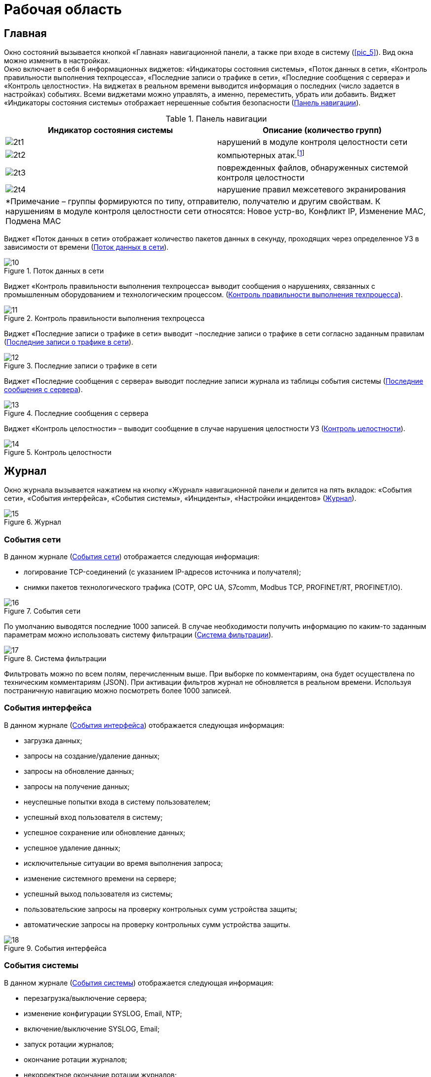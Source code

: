 :imagesdir: img

=	Рабочая область

[[cap_61]]
== Главная

Окно состояний вызывается кнопкой «Главная» навигационной панели, а также при входе в систему (<<pic_5>>).
Вид окна можно изменить в настройках. +
Окно включает в себя 6 информационных виджетов: «Индикаторы состояния системы», «Поток данных в сети»,
«Контроль правильности выполнения техпроцесса», «Последние записи о трафике в сети», «Последние сообщения с сервера»
и «Контроль целостности». На виджетах в реальном времени выводится информация о последних (число задается в настройках) событиях.
Всеми виджетами можно управлять, а именно, переместить, убрать или добавить.
Виджет «Индикаторы состояния системы» отображает нерешенные события безопасности (<<tab_2>>).


[[tab_2]]
.Панель навигации
[options="header"]
[columns=2,3]
|====
| Индикатор состояния системы | Описание (количество групп)
| image:2t1.png[]             | нарушений в модуле контроля целостности сети
| image:2t2.png[]             | компьютерных атак.footnote:[Компьютерная атака – целенаправленное несанкционированное
                                воздействие на информацию, на ресурс автоматизированной информационной системы или
                                получение несанкционированного доступа к ним с применением программных или
                                программно-аппаратных средств.]
| image:2t3.png[]             | поврежденных файлов, обнаруженных системой контроля целостности
| image:2t4.png[]             | нарушение правил межсетевого экранирования
2+| *Примечание – группы формируются по типу, отправителю, получателю и другим свойствам.
     К нарушениям в модуле контроля целостности сети относятся: Новое устр-во, Конфликт IP, Изменение MAC,
     Подмена MAC
|====

Виджет «Поток данных в сети» отображает количество пакетов данных в секунду,
проходящих через определенное УЗ в зависимости от времени (<<pic_10>>).

[[pic_10]]
.Поток данных в сети
image::10.png[]

Виджет «Контроль правильности выполнения техпроцесса» выводит сообщения о нарушениях, связанных с промышленным
оборудованием и технологическим процессом. (<<pic_11>>).

[[pic_11]]
.Контроль правильности выполнения техпроцесса
image::11.png[]

Виджет «Последние записи о трафике в сети» выводит ¬последние записи о трафике в сети согласно заданным правилам (<<pic_12>>).

[[pic_12]]
.Последние записи о трафике в сети
image::12.png[]

Виджет «Последние сообщения с сервера» выводит последние записи журнала из таблицы события системы (<<pic_13>>).

[[pic_13]]
.Последние сообщения с сервера
image::13.png[]

Виджет «Контроль целостности» – выводит сообщение в случае нарушения целостности УЗ (<<pic_14>>).

[[pic_14]]
.Контроль целостности
image::14.png[]

==	Журнал

Окно журнала вызывается нажатием на кнопку «Журнал» навигационной панели и делится на пять вкладок:
«События сети», «События интерфейса», «События системы», «Инциденты», «Настройки инцидентов» (<<pic_15>>).

[[pic_15]]
.Журнал
image::15.png[]

===	События сети

В данном журнале (<<pic_16>>) отображается следующая информация:

- логирование TCP-соединений (с указанием IP-адресов источника и получателя);
- снимки пакетов технологического трафика (COTP, OPC UA, S7comm, Modbus TCP, PROFINET/RT, PROFINET/IO).

[[pic_16]]
.События сети
image::16.png[]

По умолчанию выводятся последние 1000 записей. В случае необходимости получить информацию по каким-то
заданным параметрам можно использовать систему фильтрации (<<pic_17>>).

[[pic_17]]
.Система фильтрации
image::17.png[]

Фильтровать можно по всем полям, перечисленным выше. При выборке по комментариям, она будет осуществлена по
техническим комментариям (JSON). При активации фильтров журнал не обновляется в реальном времени.
Используя постраничную навигацию можно посмотреть более 1000 записей.

=== События интерфейса

В данном журнале (<<pic_18>>) отображается следующая информация:

- загрузка данных;
- запросы на создание/удаление данных;
- запросы на обновление данных;
- запросы на получение данных;
- неуспешные попытки входа в систему пользователем;
- успешный вход пользователя в систему;
- успешное сохранение или обновление данных;
- успешное удаление данных;
- исключительные ситуации во время выполнения запроса;
- изменение системного времени на сервере;
- успешный выход пользователя из системы;
- пользовательские запросы на проверку контрольных сумм устройства защиты;
- автоматические запросы на проверку контрольных сумм устройства защиты.

[[pic_18]]
.События интерфейса
image::18.png[]


=== События системы

В данном журнале (<<pic_19>>) отображается следующая информация:

- перезагрузка/выключение сервера;
- изменение конфигурации SYSLOG, Email, NTP;
- включение/выключение SYSLOG, Email;
- запуск ротации журналов;
- окончание ротации журналов;
- некорректное окончание ротации журналов;
- изменение системного времени;
- настройки и действия по добавлению новых устройств;
- события успешного/неудачного добавления нового устройства;
- этапы процесса добавления нового устройства (подключение по сети,
  добавление пользователей, проверка логина и пароля пользователей, проверка сертификатов и др.)
  с фиксацией результата выполненного этапа;
- ошибки при попытке добавления устройства защиты с неправильными настройками
  (неправильный сетевой адрес, неправильный логин и пароль, неправильные сертификаты, сертификаты
  с истекшим сроком действия).

[[pic_19]]
.События системы
image::19.png[]

=== Инциденты

В данном журнале (<<pic_20>>) отображается следующая информация:

- обнаружено новое устройство (обнаружена новая пара MAC/IP адресов в сети);
- обнаружена атака ARP spoofing.footnote:[При развертывании системы начинается процесс формирование
  таблицы соответствия MAC-адресов и IP-адресов. При изменении MAC-адреса для какого либо IP-адреса
  выдается оповещение об атаке ARP-Spoofing.]  (обнаружено большое количество событий канального уровня,
  которые можно интерпретировать как атаку ARP spoofing);
- обнаружена информационная атака;
- обнаружен конфликт IP-адресов (обнаружена попытка двух устройств занять один IP-адрес, либо конфликт
  IP-адресов, либо связано с атакой);
- обнаружение применения metasploit;
- обнаружено нарушение правил межсетевого экранирования;
- обнаружено нарушение целостности устройства защиты;
- обнаружено нарушение целостности – несоответствие списку контролируемых файлов (системные сообщения,
  получен пустой список файлов ПО устройства защиты для проверки системой контроля целостности);
- обнаружено нарушение целостности – несоответствие пользователя устройству защиты (системные сообщения,
  возникающие, например, при копировании образа системы с одной аппаратной платформы на другую);
- обнаружено нарушение целостности – несоответствие временному интервалу;
- обнаружено нарушение целостности сети – потеряно соединение с ПЛК;
- обнаружено нарушение целостности сети – потеряно соединение со SCADA системой;
- обнаружено подключение к административному интерфейсу ПЛК;
- обнаружена информационная атака – изменение (чтение) прошивки ПЛК;
- вызвана проверка контрольной суммы для несуществующего устройства;
- некорректно сформирован запрос проверки контрольной суммы;
- не найден файл программного обеспечения, отвечающий за изменение времени;
- не выставлены права файла скрипта для изменения времени;
- не задана переменная сервера;
- нет возможности отменить задачу, так как не найдена TaskState;
- задано неверное значение переменной настроек сервера;
- обнаружено изменение MAC-адреса (обнаружен факт занятия IP-адреса новым устройством);
- обнаружена подмена MAC-адреса (MAC-адрес отправителя пакета не соответствует MAC-адресу, привязываемому к
  IP адресу);
- потеряна связь с активным устройством защиты (резервное УЗ потеряло соединение с активным УЗ);
- обнаружена попытка подбора пароля (пользователь 3 раза ввел неправильный пароль в течение 30 секунд (значения
  по умолчанию, возможно изменение)).

[[pic_20]]
.Инциденты
image::20.png[]

[[cap_625]]
=== Настройка инциденов

Вкладка «Настройки инцидентов» (<<pic_21>>) доступна только при использовании учетной записи типа «Администратор».

[[pic_21]]
.Настройки инцидентов
image::21.png[]

Данная вкладка разбита на две части:

.	«Дерево инцидентов» – имеет два уровня вложенности, на верхнем уровне в узлах расположены
типы инцидентов, на втором – сгруппированные инциденты (группировка выполняется по полям, представленным
  на рисунке (<<pic_22>>), оно позволяет изменять состояние групп, тем самым, меняя отображаемую информацию на
  «Окне состояний» (<<pic_21>>);
.	«Подробная информация о группе инцидентов» – описание произошедших событий, нарушающих безопасность (<<pic_22>>).

[[pic_22]]
.Описание группы инцидентов
image::22.png[]

Для конкретной группы инцидентов можно выбрать одно из трех состояний:

-	«Уведомлять» – принадлежащие данной группе инциденты отображаются. В случае нового зафиксированного
  события будет выведено уведомление (<<pic_23>>), если не включена опция, отключающая уведомления.
-	«Игнорировать» – принадлежащие данной группе инциденты не отображаются, уведомление не выводится.
-	«Решено» – принадлежащие данной группе инциденты не отображаются. В случае нового зафиксированного
  события будет выведено уведомление, а группа перейдёт в состояние «Уведомлять».

[[pic_23]]
.Описание группы инцидентов
image::23.png[]

== Статистика

Окно статистики вызывается нажатием на кнопку «Статистика» навигационной панели и разделено на 5 вкладок:
«События сети за время», «События интерфейса за время», «События системы за время», «Инциденты за время»,
«Инциденты по типам» (<<pic_24>>). Пользователь может указать день, за который необходимо получить статистику.

[[pic_24]]
.Статистика
image::24.png[]

*_Вкладки «События сети за время», «Инциденты за время»_* +

Статистика представлена в виде графиков, отражающих количество определенных событий (<<pic_24>>)
и инцидентов (<<pic_25>>) за текущие сутки по часам.

[[pic_25]]
.Инциденты за время
image::25.png[]

*_Вкладка «События интерфейса за время»_* +

Вкладка «События интерфейса за время» (<<pic_26>>) отображает количество событий интерфейса за
текущие сутки по часам.

[[pic_26]]
.События интерфейса за время
image::26.png[]

*_Вкладка «События системы за время»_* +

Вкладка «События системы за время» (<<pic_27>>) отображает количество событий системы за текущие сутки по часам.

[[pic_27]]
.События интерфейса за время
image::27.png[]

*_Вкладка «Инциденты по типам»_* +

Вкладка «Инциденты по типам» показывает распределение инцидентов, произошедших за все время по типу в
виде графика (<<pic_28>>).

[[pic_28]]
.Инциденты по типам
image::28.png[]

[[cap_64]]
== Устройства

Окно «Устройства» (<<pic_29>>) вызывается нажатием на кнопку «Устройства» навигационной панели и предоставляет
информацию о всех устройствах защиты, подключенных к используемому серверу.
Окно «Устройства» выполняет следующие функции:

- добавление нового устройства защиты;
- отображение базовой информации об устройстве;
- отображение всех доступных устройств;
- добавление нового и удаление имеющегося устройства;
- возможность выгружать файл конфигурации УЗ для добавленного на сервер УЗ.

[[pic_29]]
.Устройства
image::29.png[]

На рисунке 29 отображена базовая информация об устройствах защиты:

-	имя устройства;
-	тип устройства;
-	состояние работы устройства;
-	адрес управления устройства;
-	уровень загруженности процессора «CPU»;
-	количество свободной оперативной памяти «RAM»;
-	количество свободного места «HDD»;
-	время последнего обновления информации об устройстве;
-	описание устройства.

Так же можно добавлять/удалять новое устройство. Для добавления нового устройства нужно воспользоваться
дополнительным полем (<<pic_30>>), нажав на кнопку  image:1i.png[], в котором нужно ввести IP-адрес и имя устройства
защиты и нажать кнопку «Добавить». После создания УЗ необходимо провести операции, описанные в соответствующем
разделе руководства администратора.

[[pic_30]]
.Добавление нового устройства
image::30.png[]

Для удаления устройства необходимо выбрать конкретное устройство, перейти в его настройки и в разделе «Удаление
устройства» (<<pic_31>>) нажать кнопку «Удалить» и подтвердить удаление, нажав «Да» (<<pic_32>>). После удаления
устройства, УЗ продолжит работать в последней конфигурации, а последующее изменение конфигурации будет невозможно.
Для возобновления возможности управления конфигурацией, необходимо воспользоваться руководством администратора.

[[pic_31]]
.Удаление устройства
image::31.png[]

[[pic_32]]
.Подтверждение удаления устройства
image::32.png[]

Для администратора доступно окно настроек – по двойному нажатию на устройство (<<pic_33>>).

[[pic_33]]
.Подтверждение удаления устройства
image::33.png[]

Окно настроек состоит из 7 вкладок: «Информация об УЗ», «Настройки устройства» «Сетевые настройки»,
«Настройки безопасности», «Мониторинг», «TCP соединения», «Дампы трафика». +
Администратор может редактировать настройки одновременно нескольких устройств.

=== «Информация об УЗ»

Во вкладке «Информация об УЗ» представлена информация об устройстве защиты: состояние работы устройства,
уровень загруженности процессора («CPU»), количество свободной оперативной памяти («RAM»), количество свободного
места («HDD»).

[[pic_34]]
.Подтверждение удаления устройства
image::34.png[]

[[cap_643]]
=== «Настройки устройства»

Во вкладке «Настройки устройства» (<<pic_35>>) представлены настройки устройства защиты:

-	пользовательское описание устройства;
-	настройка SNMPv3;
-	загрузка файла конфигурации для первоначальной настройки УЗ;
-	удаление устройства.

[[pic_35]]
.Настройки устройства
image::35.png[]

=== «Сетевые настройки»

Данная вкладка состоит из вкладок «Интерфейсы» и «Мосты».
Вкладка «Интерфейсы» (<<pic_37>>) предоставляет информацию о сетевых интерфейсах и позволяет редактировать
их настройки: MTU, режим работы сетевых интерфейсов устройства Span/Inline.
Информация о сетевых интерфейсах содержит следующие данные:

-	имя интерфейса;
-	тип интерфейса;
-	группа, к которой он относится («Мост»);
-	MAC-адрес;
-	MTU значение;
-	дуплекс значение;
-	скорость;
-	описание.

Также возможно редактирование сетевых настроек (<<pic_36>>).

[[pic_36]]
.Окно редактирования сетевых настроек
image::36.png[]

[[pic_37]]
.Сетевые настройки
image::37.png[]

Вкладка «Мосты» позволяет объединять интерфейсы в группы (которые по сути являются Bridge или Inline Set),
а также предназначена для объединения интерфейсов в мосты и показывает уже созданные мосты. Если группа
интерфейсов объединена в один мост (одну группу), то они работают как единое устройство второго уровня.

[[pic_38]]
.Inline Sets
image::38.png[]

[[cap_644]]
=== «Настройки безопасности»

Вкладка «Настройки безопасности» содержит в себе следующие вкладки:

-	«Общие настройки»;
-	«Настройки МЭ»;
-	«Настройки L7»;
-	«Настройки СПВ/СОВ».

«Общие настройки»
Вкладка «Общие настройки» (<<pic_39>>) позволяет конфигурировать опции устройства защиты и позволяет импортировать/экспортировать
базу решающих правил для СОВ/СПВ.
Список опций устройства защиты доступных для изменения:

-	включить/отключить защиту;
-	включить/отключить журналирование TCP соединений;
-	включить/отключить блокировку вредоносных пакетов;
-	включить/отключить преобразование сетевых адресов (NAT);
-	изменить режим межсетевого экранирования (черный список/белый список).

Черный список – режим, при котором МЭ запрещает соединения, соответствующие правилам, указанным в таблице правил МЭ.
Белый список – режим, который разрешает соединения, указанные в таблице правил МЭ.
Для добавления групп правил или обновления базы решающих правил необходимо нажать кнопку загрузки в правой нижней
части блока и выбрать архив с системными группами правил, полученных от разработчика.

[[pic_39]]
.Общие настройки
image::39.png[]

*_«Настройки межсетевого экрана»_*

Во вкладке «Настройки межсетевого экрана» (<<pic_40>>) редактируется список правил межсетевого экранирования

[[pic_40]]
.Настройки межсетевого экрана
image::40.png[]

*_«Настройки L7»_*

Вкладка «Настройки L7» (<<pic_41>>) позволяет настраивать правила фильтрации для прикладного уровня сети с помощью
специализированного конструктора, поддерживающего добавление правил по следующим протоколам:

- Modbus TCP;
- IEC 60870-5-104;
- OPC UA;
- OPD DA.

[[pic_41]]
.L7
image::41.png[]

*_«Настройки системы предотвращения и обнаружения вторжений (СПВ/СОВ)»_*

Вкладка «Настройки СПВ/СОВ» (<<pic_42>>) представляет возможность настройки конкретного устройства защиты.
Основное рабочее пространство вкладки представляет из себя список правил на сервере, которые применяются ко всем УЗ,
входящих в состав ПК.

[[pic_42]]
.Настройки СОВ/СПВ
image::42.png[]

В основной рабочей области представлен список сгруппированных правил, которые можно редактировать, удалять и
добавлять новые. При нажатии кнопки «+» откроется область добавления правил. После заполнения всех необходимых
полей и нажатия на кнопку «Отправить изменения на сервер» правило станет активным на всех УЗ, входящих в состав в
используемый сегмент ПК «Аркан».

В данном окне отображается список правил системы обнаружения вторжений, сгруппированный так, как удобно пользователю.
Редактировать можно как группы (<<pic_43>>), так и сами правила. Для вызова окон редактирования выполняется двойное
нажатие.

[[pic_43]]
.Редактор групп СПВ/СОВ
image::43.png[]

===	«Мониторинг»

Вкладка «Мониторинг» включает в себя вкладки «Сервисы» и «Процессы».

*_«Сервисы»_*

Вкладка «Сервисы» (<<pic_44>>) содержит список всех сервисов из состава ПК «Аркан», использующихся на УЗ.
В таблице представлены имя сервисов, их тип, статус и время с последнего перезапуска.

[[pic_44]]
.Сервисы
image::44.png[]

В штатном режиме работы системы все сервисы должны быть активны и работать без ошибок (статус active(running)),
а состояние устройства защиты должно быть «Активно» и иметь индикатор активности зеленого цвета.
В случае, если один из сервисов имеет статус, отличный от нормального (active(running)), необходимо обратиться
к администратору.

*_Процессы»_*

Вкладка «Процессы» (<<pic_45>>) содержит список всех процессов.

[[pic_45]]
.Процессы
image::45.png[]

Данная вкладка автоматически не обновляется, только по запросу пользователя.
Первое обновление происходит при открытии настроек ПК.

=== «TCP соединения»

Вкладка «TCP соединения» (<<pic_46>>) отображает текущие TCP сессии, проходящие через устройства защиты.
Информация о текущих TCP сессиях представлена в виде таблицы со следующими столбцами:

- «Источник» (IP адрес и TCP порт устройства);
- «Назначение» (IP адрес и TCP порт устройства);
- «Состояние» (состояние сессии);
- «Время бездействия»;
- «Скорость, Б/с».

[[pic_46]]
.TCP соединения
image::46.png[]


===	«Дампы трафика»

Во вкладке «Дампы трафика» пользователю предоставляется возможность сохранять записи трафика в файлы в формате
«.pcap» (<<pic_47>>). Дампы трафика доступны только для одного управляемого устройства ПАК «Аркан-М».
(то есть когда сервер ПК «Аркан» установлен на том же устройстве).

[[pic_47]]
.Дампы трафика
image::47.png[]

Чтобы сохранить запись трафика в файл необходимо:

.	При необходимости изменить путь сохранения файлов. Сделать это возможно двумя способами:
..	Нажав кнопку «открыть» image:2i.png[] и выбрать путь сохранения файла;
..	Ввести путь для сохранения файлов вручную.
.	Выбрать необходимые файлы в таблице. Файлы, недоступные для загрузки (выделенные цветом) выбрать невозможно.
После выделения как минимум одного файла необходимо нажать кнопку «загрузить»  image:3i.png[].
.	Нажать кнопку «загрузить»  image:3i.png[].
После нажатия кнопки начнется процесс загрузки. Состояние процесса загрузки будет отражено на шкале прогресса в
нижнем крае экрана (<<pic_47>>). После завершения загрузки будет отображено сообщение, информирующее об успешно
загруженных файлах (<<pic_47>>).


После нажатия кнопки начнется процесс загрузки. Состояние процесса загрузки будет отражено на шкале прогресса в нижнем крае экрана (<<pic_47>>).
После завершения загрузки будет отображено сообщение, информирующее об успешно загруженных файлах (<<pic_47>>).

==	Пользователи

Пункт меню (справа) «Пользователи» состоит из вкладок «Пользователи» и «Сессии».

[[cap_651]]
===	«Пользователи»

Доступ к вкладке «Пользователи» (<<pic_48>>) имеет только администратор. Вкладка позволяет управлять списком пользователей:
создавать пользователей, редактировать и удалять.

[[pic_48]]
.Пользователи
image::48.png[]

Записи о пользователях представлены в виде таблицы с полями:

-	«Имя пользователя»;
-	«Почта»;
-	«Последний вход в систему»
-	«Права» (администратор/оператор/рабочий);
-	«Доступ к сети»;
-	«E-mail уведомления».

Таблица не редактируемая, для изменения информации и добавления нового пользователя используется специальное окно
(<<pic_48>>). Для его вызова необходимо либо нажать на значок редактирования для конкретного пользователя, либо на
значок «Добавить» под таблицей.Настройка «Доступ к сети» предназначена для ограничения доступа пользователей
через «Аркан-М», установленный в режиме блокирования. Данная функция активируется, если настроена работа в режиме
белого списка – «White list» (<<cap_644>>). В таком случае для каждого пользователя,
имеющего права на доступ к сети, определяется текущий IP адрес и добавляется правило для разрешения пропуска
сетевого трафика от данной машины.  Данные правила помечаются специальной пометкой «(auto)». Подробнее данный режим
рассмотрен в пункте 7.8 (<<cap_78>>) документа.

[[pic_49]]
.Окно редактирования/добавления пользователя
image::49.png[]

Удаление пользователя производится нажатием на значок удаления в строке пользователя (<<pic_50>>) или на значок
удаления под таблицей для удаления группы выделенных пользователей.

Поддерживается три типа пользователей:

- «Администратор»;
- «Оператор»;
- «Рабочий».

Роль «Администратор» предназначена для предоставления административных прав. Пользователь с данными правами имеет
доступ ко всему функционалу программного обеспечения.

Роль «Оператор» предназначена для предоставления пользователю прав для мониторинга событий и инцидентов.

Роль «Рабочий» предназначена для ограничения доступа пользователя к сети через ПАК «Аркан-М», работающий в режиме
блокирования посредством настройки «Доступ к сети». Данный пользователь не имеет прав на работу с настройкой
устройств и просмотра журналов, а интерфейс сворачивается автоматически сразу после входа пользователя.

Подтверждение удаления пользователя не осуществляется, за исключением случая, когда пользователь удаляет сам себя.

[[pic_50]]
.Удаление пользователя
image::50.png[]

===	«Сессии»

Вкладка «Сессии» (<<pic_51>>) позволяет просматривать активные сессии пользователей, разделенных по группам:
операторы и администраторы.

[[pic_51]]
.Сессии
image::51.png[]

== Система

Окно настроек вызывается нажатием на кнопку «Система» навигационной панели и делится на 3 вкладки: «Сервер»,
«Обслуживание» и «Аудит и мониторинг» (<<pic_52>>).

[[pic_52]]
.Настройки
image::52.png[]

=== Сервер

В данной вкладке (<<pic_52>>) производятся настройки сервера: лимит числа записей в журналах и типы данных для
логирования в журнале «События системы»:

- автоматическая проверка контрольных сумм;
- загрузка данных;
- запросы на обновление данных;
- запросы на получение данных;
- запросы на создание данных;
- запросы на удаление данных;
- изменение системного времени на сервере;
- исключительные ситуации во время выполнения запроса;
- неуспешные попытки входа пользователя в систему;
- резервное копирование базы данных;
- успешное сохранение или обновление данных;
- успешный вход пользователя в систему.

=== «Обслуживание»

Вкладка «Обслуживание» содержит в себе 3 раздела: «Настройки системного времени», «Настройки NTP», «Команды сервера»
 (<<pic_53>>).

Раздел «Настройки системного времени» позволяет настроить дату и время на сервере.

Раздел «Настройки NTP» позволяет настроить получение времени со стороннего NTP сервера и самому выступать в роли
NTP сервера.

Раздел «Команды сервера» позволяет перезапустить или выключить сервер.

[[pic_53]]
.Обслуживание
image::53.png[]

[[cap_663]]
===	«Аудит и мониторинг»

Во вкладке «Аудит и мониторинг» предоставляется возможность настройки подключения к почтовому серверу, настройки
отправки по syslog.

*_Настройка подключения к почтовому серверу_*

Данный раздел позволяет настроить параметры для подключения к почтовому серверу для последующей отправки на него
системных событий, а также включить или выключить отправку этих событий.

*_Настройка отправки по syslog_*

Данный раздел позволяет настроить параметры для подключения к серверу syslog для последующей отправки на него
событий безопасности, а также включить или выключить отправку этих событий.

[[pic_54]]
.Аудит и мониторинг
image::54.png[]


<<<<
